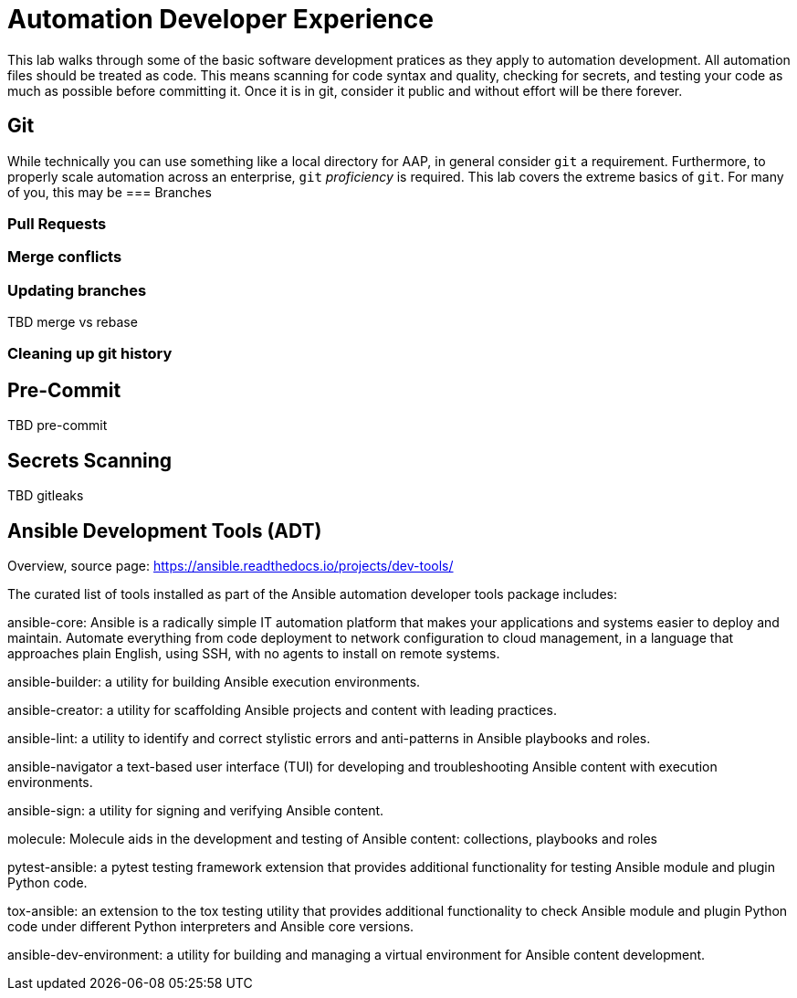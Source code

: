 = Automation Developer Experience 

This lab walks through some of the basic software development pratices as they apply to automation development. All automation files should be treated as code. This means scanning for code syntax and quality, checking for secrets, and testing your code as much as possible before committing it. Once it is in git, consider it public and without effort will be there forever. 

== Git

While technically you can use something like a local directory for AAP, in general consider `git` a requirement. Furthermore, to properly scale automation across an enterprise, `git` _proficiency_ is required. This lab covers the extreme basics of `git`. For many of you, this may be 
=== Branches

=== Pull Requests

=== Merge conflicts

=== Updating branches

TBD merge vs rebase

=== Cleaning up git history

== Pre-Commit

TBD pre-commit

== Secrets Scanning 

TBD gitleaks

== Ansible Development Tools (ADT)

Overview, source page: https://ansible.readthedocs.io/projects/dev-tools/

The curated list of tools installed as part of the Ansible automation developer tools package includes:

ansible-core: Ansible is a radically simple IT automation platform that makes your applications and systems easier to deploy and maintain. Automate everything from code deployment to network configuration to cloud management, in a language that approaches plain English, using SSH, with no agents to install on remote systems.

ansible-builder: a utility for building Ansible execution environments.

ansible-creator: a utility for scaffolding Ansible projects and content with leading practices.

ansible-lint: a utility to identify and correct stylistic errors and anti-patterns in Ansible playbooks and roles.

ansible-navigator a text-based user interface (TUI) for developing and troubleshooting Ansible content with execution environments.

ansible-sign: a utility for signing and verifying Ansible content.

molecule: Molecule aids in the development and testing of Ansible content: collections, playbooks and roles

pytest-ansible: a pytest testing framework extension that provides additional functionality for testing Ansible module and plugin Python code.

tox-ansible: an extension to the tox testing utility that provides additional functionality to check Ansible module and plugin Python code under different Python interpreters and Ansible core versions.

ansible-dev-environment: a utility for building and managing a virtual environment for Ansible content development.
